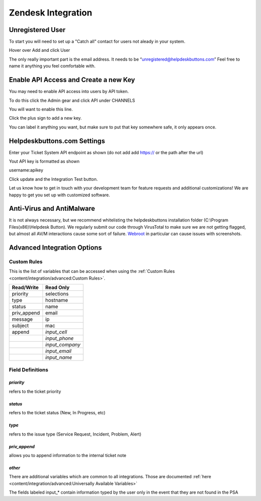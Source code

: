 Zendesk Integration
========================

Unregistered User
------------------

To start you will need to set up a "Catch all" contact for users not aleady in your system.

Hover over Add and click User

.. image:: images/zd-image3.png

The only really important part is the email address. It needs to be “unregistered@helpdeskbuttons.com” Feel free to name it anything you feel comfortable with.

.. image:: images/zd-image4.png


Enable API Access and Create a new Key
---------------------------------------

You may need to enable API access into users by API token.

To do this click the Admin gear and click API under CHANNELS

.. image:: images/zd-image1.png

You will want to enable this line.

.. image:: images/zd-image2.png
.. image:: images/zd-image5.png

Click the plus sign to add a new key. 

You can label it anything you want, but make sure to put that key somewhere safe, it only appears once. 


Helpdeskbuttons.com Settings
-------------------------------

Enter your Ticket System API endpoint as shown (do not add add https:// or the path after the url)

Yout API key is formatted as shown 

username:apikey

Click update and the Integration Test button. 

Let us know how to get in touch with your development team for feature requests and additional customizations! We are happy to get you set up with customized software.

Anti-Virus and AntiMalware
-----------------------------
It is not always necessary, but we recommend whitelisting the helpdeskbuttons installation folder (C:\\Program Files(x86)\\Helpdesk Button). We regularly submit our code through VirusTotal to make sure we are not getting flagged, but almost all AV/M interactions cause some sort of failure. `Webroot <https://docs.tier2tickets.com/content/general/firewall/#webroot>`_ in particular can cause issues with screenshots.

Advanced Integration Options
------------------------------

Custom Rules
^^^^^^^^^^^^^

This is the list of variables that can be accessed when using the :ref:`Custom Rules <content/integration/advanced:Custom Rules>`. 

+-------------------+---------------+
| Read/Write        | Read Only     |
+===================+===============+
| priority          | selections    |
+-------------------+---------------+
| type              | hostname      |
+-------------------+---------------+
| status            | name          |
+-------------------+---------------+
| priv_append       | email         |
+-------------------+---------------+
| message           | ip            |
+-------------------+---------------+
| subject           | mac           | 
+-------------------+---------------+
| append            |*input_cell*   | 
+-------------------+---------------+
|                   |*input_phone*  | 
+-------------------+---------------+
|                   |*input_company*| 
+-------------------+---------------+
|                   |*input_email*  | 
+-------------------+---------------+
|                   |*input_name*   | 
+-------------------+---------------+

Field Definitions
^^^^^^^^^^^^^^^^^

*priority*
""""""""""

refers to the ticket priority

*status*
""""""""

refers to the ticket status (New, In Progress, etc)

*type*
""""""

refers to the issue type (Service Request, Incident, Problem, Alert)


*priv_append*
"""""""""""""

allows you to append information to the internal ticket note

*other*
"""""""

There are additional variables which are common to all integrations. Those are documented :ref:`here <content/integration/advanced:Universally Available Variables>`

The fields labeled input_* contain information typed by the user only in the event that they are not found in the PSA














